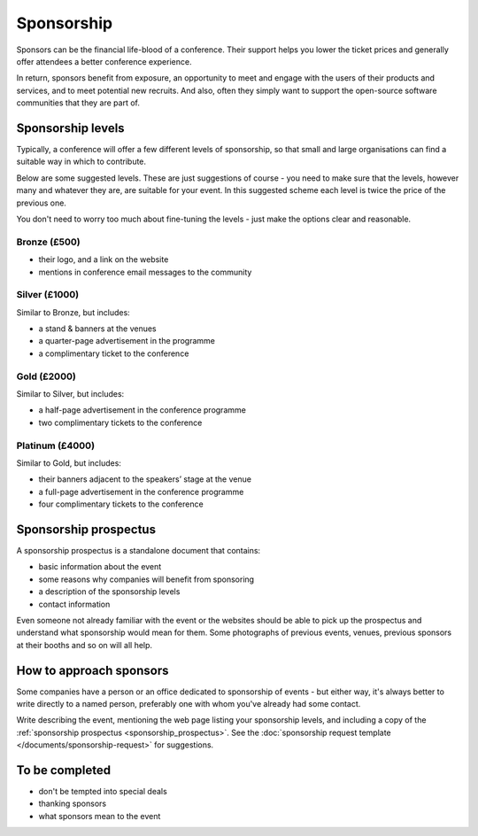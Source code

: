 ===========
Sponsorship
===========


Sponsors can be the financial life-blood of a conference. Their support helps you lower the ticket
prices and generally offer attendees a better conference experience.

In return, sponsors benefit from exposure, an opportunity to meet and engage with the users of
their products and services, and to meet potential new recruits. And also, often they simply
want to support the open-source software communities that they are part of.


Sponsorship levels
==================

Typically, a conference will offer a few different levels of sponsorship, so that small and large
organisations can find a suitable way in which to contribute.

Below are some suggested levels. These are just suggestions of course - you need to make sure that
the levels, however many and whatever they are, are suitable for your event. In this suggested
scheme each level is twice the price of the previous one.

You don't need to worry too much about fine-tuning the levels - just make the options clear and
reasonable.

Bronze (£500)
-------------

* their logo, and a link on the website
* mentions in conference email messages to the community

Silver (£1000)
--------------

Similar to Bronze, but includes:

* a stand & banners at the venues
* a quarter-page advertisement in the programme
* a complimentary ticket to the conference

Gold (£2000)
------------

Similar to Silver, but includes:

* a half-page advertisement in the conference programme
* two complimentary tickets to the conference

Platinum (£4000)
----------------

Similar to Gold, but includes:

* their banners adjacent to the speakers’ stage at the venue
* a full-page advertisement in the conference programme
* four complimentary tickets to the conference

.. _sponsorship_prospectus:

Sponsorship prospectus
======================

A sponsorship prospectus is a standalone document that contains:

* basic information about the event
* some reasons why companies will benefit from sponsoring
* a description of the sponsorship levels
* contact information

Even someone not already familiar with the event or the websites should be able to pick
up the prospectus and understand what sponsorship would mean for them. Some photographs of previous events, venues, previous sponsors at their booths and so on will all help.


How to approach sponsors
========================

Some companies have a person or an office dedicated to sponsorship of events - but either way, it's
always better to write directly to a named person, preferably one with whom you've already had some
contact.

Write describing the event, mentioning the web page listing your sponsorship levels, and including
a copy of the :ref:`sponsorship prospectus <sponsorship_prospectus>`. See the :doc:`sponsorship
request template </documents/sponsorship-request>` for suggestions.


To be completed
===============

* don't be tempted into special deals
* thanking sponsors
* what sponsors mean to the event
